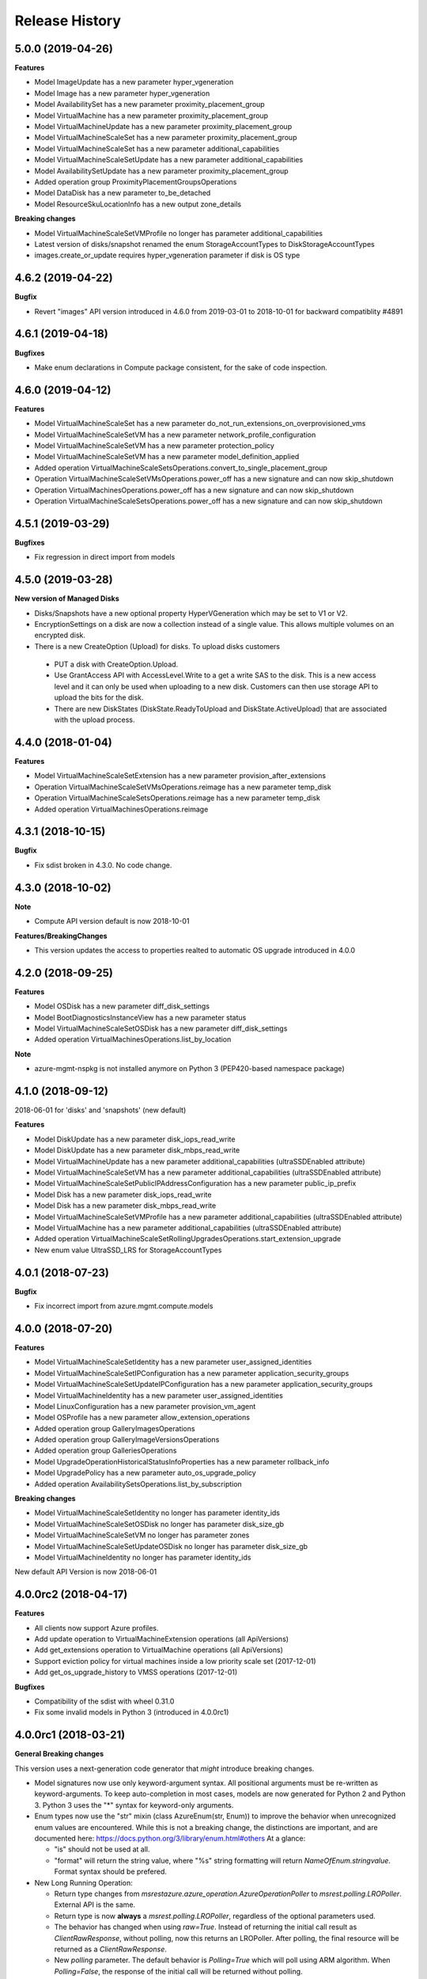 .. :changelog:

Release History
===============

5.0.0 (2019-04-26)
++++++++++++++++++

**Features**

- Model ImageUpdate has a new parameter hyper_vgeneration
- Model Image has a new parameter hyper_vgeneration

- Model AvailabilitySet has a new parameter proximity_placement_group
- Model VirtualMachine has a new parameter proximity_placement_group
- Model VirtualMachineUpdate has a new parameter proximity_placement_group
- Model VirtualMachineScaleSet has a new parameter proximity_placement_group
- Model VirtualMachineScaleSet has a new parameter additional_capabilities
- Model VirtualMachineScaleSetUpdate has a new parameter additional_capabilities
- Model AvailabilitySetUpdate has a new parameter proximity_placement_group
- Added operation group ProximityPlacementGroupsOperations
- Model DataDisk has a new parameter to_be_detached

- Model ResourceSkuLocationInfo has a new output zone_details

**Breaking changes**

- Model VirtualMachineScaleSetVMProfile no longer has parameter additional_capabilities
- Latest version of disks/snapshot renamed the enum StorageAccountTypes to DiskStorageAccountTypes
- images.create_or_update requires hyper_vgeneration parameter if disk is OS type

4.6.2 (2019-04-22)
++++++++++++++++++

**Bugfix**

- Revert "images" API version introduced in 4.6.0 from 2019-03-01 to 2018-10-01 for backward compatiblity #4891

4.6.1 (2019-04-18)
++++++++++++++++++

**Bugfixes**

- Make enum declarations in Compute package consistent, for the sake of code inspection.

4.6.0 (2019-04-12)
++++++++++++++++++

**Features**

- Model VirtualMachineScaleSet has a new parameter do_not_run_extensions_on_overprovisioned_vms
- Model VirtualMachineScaleSetVM has a new parameter network_profile_configuration
- Model VirtualMachineScaleSetVM has a new parameter protection_policy
- Model VirtualMachineScaleSetVM has a new parameter model_definition_applied
- Added operation VirtualMachineScaleSetsOperations.convert_to_single_placement_group
- Operation VirtualMachineScaleSetVMsOperations.power_off has a new signature and can now skip_shutdown
- Operation VirtualMachinesOperations.power_off has a new signature and can now skip_shutdown
- Operation VirtualMachineScaleSetsOperations.power_off has a new signature and can now skip_shutdown

4.5.1 (2019-03-29)
++++++++++++++++++

**Bugfixes**

- Fix regression in direct import from models

4.5.0 (2019-03-28)
++++++++++++++++++

**New version of Managed Disks**

-	Disks/Snapshots have a new optional property HyperVGeneration which may be set to V1 or V2.
-	EncryptionSettings on a disk are now a collection instead of a single value. This allows multiple volumes on an encrypted disk.
-	There is a new CreateOption (Upload) for disks. To upload disks customers

  -	PUT a disk with CreateOption.Upload.
  - Use GrantAccess API with AccessLevel.Write to a get a write SAS to the disk. This is a new access level and it can only be used when uploading to a new disk. Customers can then use storage API to upload the bits for the disk.
  - There are new DiskStates (DiskState.ReadyToUpload and DiskState.ActiveUpload) that are associated with the upload process.

4.4.0 (2018-01-04)
++++++++++++++++++

**Features**

- Model VirtualMachineScaleSetExtension has a new parameter provision_after_extensions
- Operation VirtualMachineScaleSetVMsOperations.reimage has a new parameter temp_disk
- Operation VirtualMachineScaleSetsOperations.reimage has a new parameter temp_disk
- Added operation VirtualMachinesOperations.reimage

4.3.1 (2018-10-15)
++++++++++++++++++

**Bugfix**

- Fix sdist broken in 4.3.0. No code change.

4.3.0 (2018-10-02)
++++++++++++++++++

**Note**

- Compute API version default is now 2018-10-01

**Features/BreakingChanges**

- This version updates the access to properties realted to automatic OS upgrade introduced in 4.0.0

4.2.0 (2018-09-25)
++++++++++++++++++

**Features**

- Model OSDisk has a new parameter diff_disk_settings
- Model BootDiagnosticsInstanceView has a new parameter status
- Model VirtualMachineScaleSetOSDisk has a new parameter diff_disk_settings
- Added operation VirtualMachinesOperations.list_by_location

**Note**

- azure-mgmt-nspkg is not installed anymore on Python 3 (PEP420-based namespace package)

4.1.0 (2018-09-12)
++++++++++++++++++

2018-06-01 for 'disks' and 'snapshots' (new default)

**Features**

- Model DiskUpdate has a new parameter disk_iops_read_write
- Model DiskUpdate has a new parameter disk_mbps_read_write
- Model VirtualMachineUpdate has a new parameter additional_capabilities (ultraSSDEnabled attribute)
- Model VirtualMachineScaleSetVM has a new parameter additional_capabilities (ultraSSDEnabled attribute)
- Model VirtualMachineScaleSetPublicIPAddressConfiguration has a new parameter public_ip_prefix
- Model Disk has a new parameter disk_iops_read_write
- Model Disk has a new parameter disk_mbps_read_write
- Model VirtualMachineScaleSetVMProfile has a new parameter additional_capabilities (ultraSSDEnabled attribute)
- Model VirtualMachine has a new parameter additional_capabilities (ultraSSDEnabled attribute)
- Added operation VirtualMachineScaleSetRollingUpgradesOperations.start_extension_upgrade
- New enum value UltraSSD_LRS for StorageAccountTypes

4.0.1 (2018-07-23)
++++++++++++++++++

**Bugfix**

- Fix incorrect import from azure.mgmt.compute.models

4.0.0 (2018-07-20)
++++++++++++++++++

**Features**

- Model VirtualMachineScaleSetIdentity has a new parameter user_assigned_identities
- Model VirtualMachineScaleSetIPConfiguration has a new parameter application_security_groups
- Model VirtualMachineScaleSetUpdateIPConfiguration has a new parameter application_security_groups
- Model VirtualMachineIdentity has a new parameter user_assigned_identities
- Model LinuxConfiguration has a new parameter provision_vm_agent
- Model OSProfile has a new parameter allow_extension_operations
- Added operation group GalleryImagesOperations
- Added operation group GalleryImageVersionsOperations
- Added operation group GalleriesOperations
- Model UpgradeOperationHistoricalStatusInfoProperties has a new parameter rollback_info
- Model UpgradePolicy has a new parameter auto_os_upgrade_policy
- Added operation AvailabilitySetsOperations.list_by_subscription

**Breaking changes**

- Model VirtualMachineScaleSetIdentity no longer has parameter identity_ids
- Model VirtualMachineScaleSetOSDisk no longer has parameter disk_size_gb
- Model VirtualMachineScaleSetVM no longer has parameter zones
- Model VirtualMachineScaleSetUpdateOSDisk no longer has parameter disk_size_gb
- Model VirtualMachineIdentity no longer has parameter identity_ids

New default API Version is now 2018-06-01

4.0.0rc2 (2018-04-17)
+++++++++++++++++++++

**Features**

- All clients now support Azure profiles.
- Add update operation to VirtualMachineExtension operations (all ApiVersions)
- Add get_extensions operation to VirtualMachine operations (all ApiVersions)
- Support eviction policy for virtual machines inside a low priority scale set (2017-12-01)
- Add get_os_upgrade_history to VMSS operations (2017-12-01)

**Bugfixes**

- Compatibility of the sdist with wheel 0.31.0
- Fix some invalid models in Python 3 (introduced in 4.0.0rc1)

4.0.0rc1 (2018-03-21)
+++++++++++++++++++++

**General Breaking changes**

This version uses a next-generation code generator that *might* introduce breaking changes.

- Model signatures now use only keyword-argument syntax. All positional arguments must be re-written as keyword-arguments.
  To keep auto-completion in most cases, models are now generated for Python 2 and Python 3. Python 3 uses the "*" syntax for keyword-only arguments.
- Enum types now use the "str" mixin (class AzureEnum(str, Enum)) to improve the behavior when unrecognized enum values are encountered.
  While this is not a breaking change, the distinctions are important, and are documented here:
  https://docs.python.org/3/library/enum.html#others
  At a glance:

  - "is" should not be used at all.
  - "format" will return the string value, where "%s" string formatting will return `NameOfEnum.stringvalue`. Format syntax should be prefered.

- New Long Running Operation:

  - Return type changes from `msrestazure.azure_operation.AzureOperationPoller` to `msrest.polling.LROPoller`. External API is the same.
  - Return type is now **always** a `msrest.polling.LROPoller`, regardless of the optional parameters used.
  - The behavior has changed when using `raw=True`. Instead of returning the initial call result as `ClientRawResponse`,
    without polling, now this returns an LROPoller. After polling, the final resource will be returned as a `ClientRawResponse`.
  - New `polling` parameter. The default behavior is `Polling=True` which will poll using ARM algorithm. When `Polling=False`,
    the response of the initial call will be returned without polling.
  - `polling` parameter accepts instances of subclasses of `msrest.polling.PollingMethod`.
  - `add_done_callback` will no longer raise if called after polling is finished, but will instead execute the callback right away.

**Compute features**

- Support zone resilient for image/snapshots (new ApiVersion 2018-04-01)
- Add "operations" operation group
- Add availability_set.update
- Add images.update
- Add virtual_machine.update

3.1.0rc3 (2018-11-01)
+++++++++++++++++++++

**Features**

- Add VirtualMachineScaleSetNetworkConfiguration -> enable_ip_forwarding
- Add VirtualMachineScaleSetUpdateNetworkConfiguration -> enable_ip_forwarding
- Add VirtualMachineScaleSetVMProfile -> priority
- Add ApiVersion 2017-12-01 of virtual_machine_run_commands (new default)

3.1.0rc2 (2017-12-14)
+++++++++++++++++++++

**Features**

- Add User Assigned Identity parameters to VM/VMSS creation

**Bugfixes**

- Add RestrictionInfo to SKUs list (2017-09-01)
- Restore virtual_machines.run_commands (broken in rc1)

3.1.0rc1 (2017-11-27)
+++++++++++++++++++++

**Disclaimer**

This version supports Azure Profile. Meaning, you can specify specific API versions to support for each operation groups.

The default API versions of this package are now:
- 2017-03-30 for 'disks', 'virtual_machine_run_commands' and 'snapshots'
- 2017-09-01 for 'resource_skus'
- 2017-12-01 for everything else

**Python features**

- ComputeManagementClient has now a "profile" parameter, which is a dict from operation groups name to API version
- Operation groups now have access to their own models. For instance, assuming you have variable called "client",
  you can access the models for this opeations groups (according to your loaded profiles) using
  `client.virtual_machines.models`
- azure.mgmt.compute.models is deprecated. See https://aka.ms/pysdkmodels for details.

**Azure features**

- 'resource_skus' has improved 'location_info' field

3.0.1 (2017-09-26)
++++++++++++++++++

**Bugfix**

- Add missing virtual_machine_scale_set_rolling_upgrades operation group alias

3.0.0 (2017-09-26)
++++++++++++++++++

**Features**

- Availability Zones
- VMSS Rolling upgrade / patch / health status
- VM instance view APIs

**Breaking changes**

- "azure.mgmt.compute.compute" namespace is now simply "azure.mgmt.compute". If you were
  already using "azure.mgmt.compute" before, you code should still work exactly the same.
- ContainerService has now be removed and exported in azure-mgmt-containerservice

2.1.0 (2017-07-19)
++++++++++++++++++

**Features in 2017-03-30**

- Expose 'enableAcceleratedNetworking' for virtual machine and virtual machine SS. Windows GA, Linux in preview.
- Expose 'forceUpdateTag' to ensure extension gets reinstalled even there are no configuration change.

2.0.0 (2017-06-29)
++++++++++++++++++

**Features**

Compute default Api Version is now 2017-03-30.

New operation groups:

- resources_skus
- virtual_machine_scale_set_extensions
- virtual_machine_run_commands

New methods in VM:

- perform_maintenance
- run_command

Several improvements and modifications in Managed Disks.

**Breaking changes**

- ContainerService: fixed typo in class name (ContainerServiceOchestratorTypes is now ContainerServiceOrchestratorTypes)

- Compute: breaking changes in Managed Disk API:

  - Managed field removed from Create AV Set API
  - Account Type replaced with SKU in PUT and GET Managed Disk Create API
  - OwnerId replaced by ManagedBy in GET Managed Disk API

Note that you can get the behavior of v1.0.0 by forcing the Api Version to "2016-04-30-preview" to update your package but not the code:

    ComputeManagementClient(credentials, subscription_id, api_version="2016-04-30-preview")

1.0.0 (2017-05-15)
++++++++++++++++++

- Tag 1.0.0rc2 as stable (same content)

1.0.0rc2 (2017-05-12)
+++++++++++++++++++++

**Features**

- Add Compute ApiVersion 2016-03-30 (AzureStack default)

1.0.0rc1 (2017-04-11)
+++++++++++++++++++++

**Breaking Changes**

- Container service is now in it's own client ContainerServiceClient

**Features**

To help customers with sovereign clouds (not general Azure),
this version has official multi ApiVersion support for the following resource type:

- Compute: 2015-06-15 and 2016-04-30-preview

The following resource types support one ApiVersion:

- ContainerService: 2017-01-31

0.33.0 (2017-02-03)
+++++++++++++++++++

**Features**

This release adds Managed Disk to compute. This changes the default disk creation behavior
to use the new Managed Disk feature instead of Storage.

0.32.1 (2016-11-14)
+++++++++++++++++++

* Add "Kubernetes" on Containers
* Improve technical documentation

0.32.0 (2016-11-02)
+++++++++++++++++++

**Breaking change**

New APIVersion for "container" 2016-09-30.

* several parameters (e.g. "username") now dynamically check before REST calls validity
  against a regexp. Exception will be TypeError and not CloudError anymore.

0.31.0 (2016-11-01)
+++++++++++++++++++

**Breaking change**

We renamed some "container" methods to follow Azure SDK conventions

* "container" attribute on the client is now "containers"
* "list" changed behavior, now listing containers in subscription and lost its parameter
* "list_by_resource_group" new method with the old "list" behavior

0.30.0 (2016-10-17)
+++++++++++++++++++

* Initial preview release. Based on API version 2016-03-30.


0.20.0 (2015-08-31)
+++++++++++++++++++

* Initial preview release. Based on API version 2015-05-01-preview.
